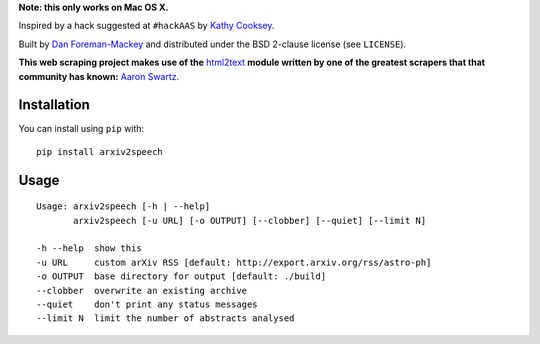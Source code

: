 **Note: this only works on Mac OS X.**

Inspired by a hack suggested at ``#hackAAS`` by `Kathy Cooksey
<https://twitter.com/klcooksey>`_.

Built by `Dan Foreman-Mackey <http://dan.iel.fm>`_ and distributed under
the BSD 2-clause license (see ``LICENSE``).

**This web scraping project makes use of the** `html2text
<http://www.aaronsw.com/2002/html2text/>`_ **module written by one of the
greatest scrapers that that community has known:** `Aaron Swartz
<http://www.aaronsw.com/>`_.


Installation
------------

You can install using ``pip`` with:

::

    pip install arxiv2speech


Usage
-----

::

    Usage: arxiv2speech [-h | --help]
           arxiv2speech [-u URL] [-o OUTPUT] [--clobber] [--quiet] [--limit N]

    -h --help  show this
    -u URL     custom arXiv RSS [default: http://export.arxiv.org/rss/astro-ph]
    -o OUTPUT  base directory for output [default: ./build]
    --clobber  overwrite an existing archive
    --quiet    don't print any status messages
    --limit N  limit the number of abstracts analysed
